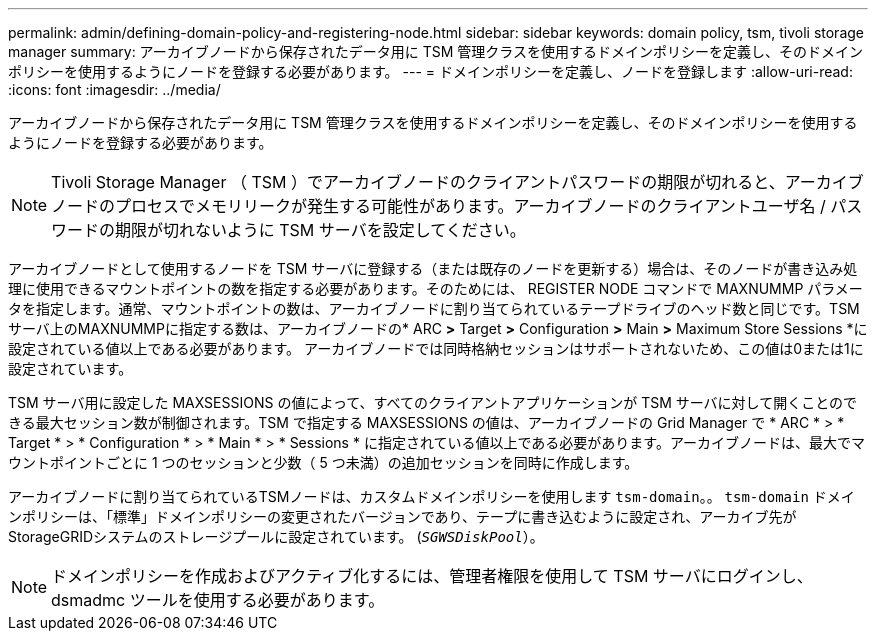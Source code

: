 ---
permalink: admin/defining-domain-policy-and-registering-node.html 
sidebar: sidebar 
keywords: domain policy, tsm, tivoli storage manager 
summary: アーカイブノードから保存されたデータ用に TSM 管理クラスを使用するドメインポリシーを定義し、そのドメインポリシーを使用するようにノードを登録する必要があります。 
---
= ドメインポリシーを定義し、ノードを登録します
:allow-uri-read: 
:icons: font
:imagesdir: ../media/


[role="lead"]
アーカイブノードから保存されたデータ用に TSM 管理クラスを使用するドメインポリシーを定義し、そのドメインポリシーを使用するようにノードを登録する必要があります。


NOTE: Tivoli Storage Manager （ TSM ）でアーカイブノードのクライアントパスワードの期限が切れると、アーカイブノードのプロセスでメモリリークが発生する可能性があります。アーカイブノードのクライアントユーザ名 / パスワードの期限が切れないように TSM サーバを設定してください。

アーカイブノードとして使用するノードを TSM サーバに登録する（または既存のノードを更新する）場合は、そのノードが書き込み処理に使用できるマウントポイントの数を指定する必要があります。そのためには、 REGISTER NODE コマンドで MAXNUMMP パラメータを指定します。通常、マウントポイントの数は、アーカイブノードに割り当てられているテープドライブのヘッド数と同じです。TSMサーバ上のMAXNUMMPに指定する数は、アーカイブノードの* ARC *>* Target *>* Configuration *>* Main *>* Maximum Store Sessions *に設定されている値以上である必要があります。 アーカイブノードでは同時格納セッションはサポートされないため、この値は0または1に設定されています。

TSM サーバ用に設定した MAXSESSIONS の値によって、すべてのクライアントアプリケーションが TSM サーバに対して開くことのできる最大セッション数が制御されます。TSM で指定する MAXSESSIONS の値は、アーカイブノードの Grid Manager で * ARC * > * Target * > * Configuration * > * Main * > * Sessions * に指定されている値以上である必要があります。アーカイブノードは、最大でマウントポイントごとに 1 つのセッションと少数（ 5 つ未満）の追加セッションを同時に作成します。

アーカイブノードに割り当てられているTSMノードは、カスタムドメインポリシーを使用します `tsm-domain`。。 `tsm-domain` ドメインポリシーは、「標準」ドメインポリシーの変更されたバージョンであり、テープに書き込むように設定され、アーカイブ先がStorageGRIDシステムのストレージプールに設定されています。 (`_SGWSDiskPool_`）。


NOTE: ドメインポリシーを作成およびアクティブ化するには、管理者権限を使用して TSM サーバにログインし、 dsmadmc ツールを使用する必要があります。
